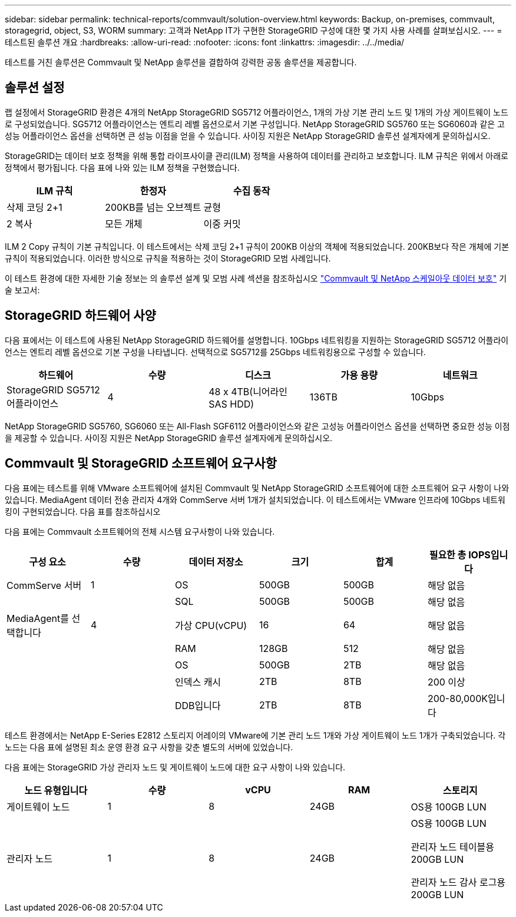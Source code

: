 ---
sidebar: sidebar 
permalink: technical-reports/commvault/solution-overview.html 
keywords: Backup, on-premises, commvault, storagegrid, object, S3, WORM 
summary: 고객과 NetApp IT가 구현한 StorageGRID 구성에 대한 몇 가지 사용 사례를 살펴보십시오. 
---
= 테스트된 솔루션 개요
:hardbreaks:
:allow-uri-read: 
:nofooter: 
:icons: font
:linkattrs: 
:imagesdir: ../../media/


[role="lead"]
테스트를 거친 솔루션은 Commvault 및 NetApp 솔루션을 결합하여 강력한 공동 솔루션을 제공합니다.



== 솔루션 설정

랩 설정에서 StorageGRID 환경은 4개의 NetApp StorageGRID SG5712 어플라이언스, 1개의 가상 기본 관리 노드 및 1개의 가상 게이트웨이 노드로 구성되었습니다. SG5712 어플라이언스는 엔트리 레벨 옵션으로서 기본 구성입니다. NetApp StorageGRID SG5760 또는 SG6060과 같은 고성능 어플라이언스 옵션을 선택하면 큰 성능 이점을 얻을 수 있습니다. 사이징 지원은 NetApp StorageGRID 솔루션 설계자에게 문의하십시오.

StorageGRID는 데이터 보호 정책을 위해 통합 라이프사이클 관리(ILM) 정책을 사용하여 데이터를 관리하고 보호합니다. ILM 규칙은 위에서 아래로 정책에서 평가됩니다. 다음 표에 나와 있는 ILM 정책을 구현했습니다.

[cols="1a,1a,1a"]
|===
| ILM 규칙 | 한정자 | 수집 동작 


 a| 
삭제 코딩 2+1
 a| 
200KB를 넘는 오브젝트
 a| 
균형



 a| 
2 복사
 a| 
모든 개체
 a| 
이중 커밋

|===
ILM 2 Copy 규칙이 기본 규칙입니다. 이 테스트에서는 삭제 코딩 2+1 규칙이 200KB 이상의 객체에 적용되었습니다. 200KB보다 작은 개체에 기본 규칙이 적용되었습니다. 이러한 방식으로 규칙을 적용하는 것이 StorageGRID 모범 사례입니다.

이 테스트 환경에 대한 자세한 기술 정보는 의 솔루션 설계 및 모범 사례 섹션을 참조하십시오 https://www.netapp.com/us/media/tr-4831.pdf["Commvault 및 NetApp 스케일아웃 데이터 보호"] 기술 보고서:



== StorageGRID 하드웨어 사양

다음 표에서는 이 테스트에 사용된 NetApp StorageGRID 하드웨어를 설명합니다. 10Gbps 네트워킹을 지원하는 StorageGRID SG5712 어플라이언스는 엔트리 레벨 옵션으로 기본 구성을 나타냅니다. 선택적으로 SG5712를 25Gbps 네트워킹용으로 구성할 수 있습니다.

[cols="1a,1a,1a,1a,1a"]
|===
| 하드웨어 | 수량 | 디스크 | 가용 용량 | 네트워크 


 a| 
StorageGRID SG5712 어플라이언스
 a| 
4
 a| 
48 x 4TB(니어라인 SAS HDD)
 a| 
136TB
 a| 
10Gbps

|===
NetApp StorageGRID SG5760, SG6060 또는 All-Flash SGF6112 어플라이언스와 같은 고성능 어플라이언스 옵션을 선택하면 중요한 성능 이점을 제공할 수 있습니다. 사이징 지원은 NetApp StorageGRID 솔루션 설계자에게 문의하십시오.



== Commvault 및 StorageGRID 소프트웨어 요구사항

다음 표에는 테스트를 위해 VMware 소프트웨어에 설치된 Commvault 및 NetApp StorageGRID 소프트웨어에 대한 소프트웨어 요구 사항이 나와 있습니다. MediaAgent 데이터 전송 관리자 4개와 CommServe 서버 1개가 설치되었습니다. 이 테스트에서는 VMware 인프라에 10Gbps 네트워킹이 구현되었습니다. 다음 표를 참조하십시오

다음 표에는 Commvault 소프트웨어의 전체 시스템 요구사항이 나와 있습니다.

[cols="1a,1a,1a,1a,1a,1a"]
|===
| 구성 요소 | 수량 | 데이터 저장소 | 크기 | 합계 | 필요한 총 IOPS입니다 


 a| 
CommServe 서버
 a| 
1
 a| 
OS
 a| 
500GB
 a| 
500GB
 a| 
해당 없음



 a| 
 a| 
 a| 
SQL
 a| 
500GB
 a| 
500GB
 a| 
해당 없음



 a| 
MediaAgent를 선택합니다
 a| 
4
 a| 
가상 CPU(vCPU)
 a| 
16
 a| 
64
 a| 
해당 없음



 a| 
 a| 
 a| 
RAM
 a| 
128GB
 a| 
512
 a| 
해당 없음



 a| 
 a| 
 a| 
OS
 a| 
500GB
 a| 
2TB
 a| 
해당 없음



 a| 
 a| 
 a| 
인덱스 캐시
 a| 
2TB
 a| 
8TB
 a| 
200 이상



 a| 
 a| 
 a| 
DDB입니다
 a| 
2TB
 a| 
8TB
 a| 
200-80,000K입니다

|===
테스트 환경에서는 NetApp E-Series E2812 스토리지 어레이의 VMware에 기본 관리 노드 1개와 가상 게이트웨이 노드 1개가 구축되었습니다. 각 노드는 다음 표에 설명된 최소 운영 환경 요구 사항을 갖춘 별도의 서버에 있었습니다.

다음 표에는 StorageGRID 가상 관리자 노드 및 게이트웨이 노드에 대한 요구 사항이 나와 있습니다.

[cols="1a,1a,1a,1a,1a"]
|===
| 노드 유형입니다 | 수량 | vCPU | RAM | 스토리지 


 a| 
게이트웨이 노드
 a| 
1
 a| 
8
 a| 
24GB
 a| 
OS용 100GB LUN



 a| 
관리자 노드
 a| 
1
 a| 
8
 a| 
24GB
 a| 
OS용 100GB LUN

관리자 노드 테이블용 200GB LUN

관리자 노드 감사 로그용 200GB LUN

|===